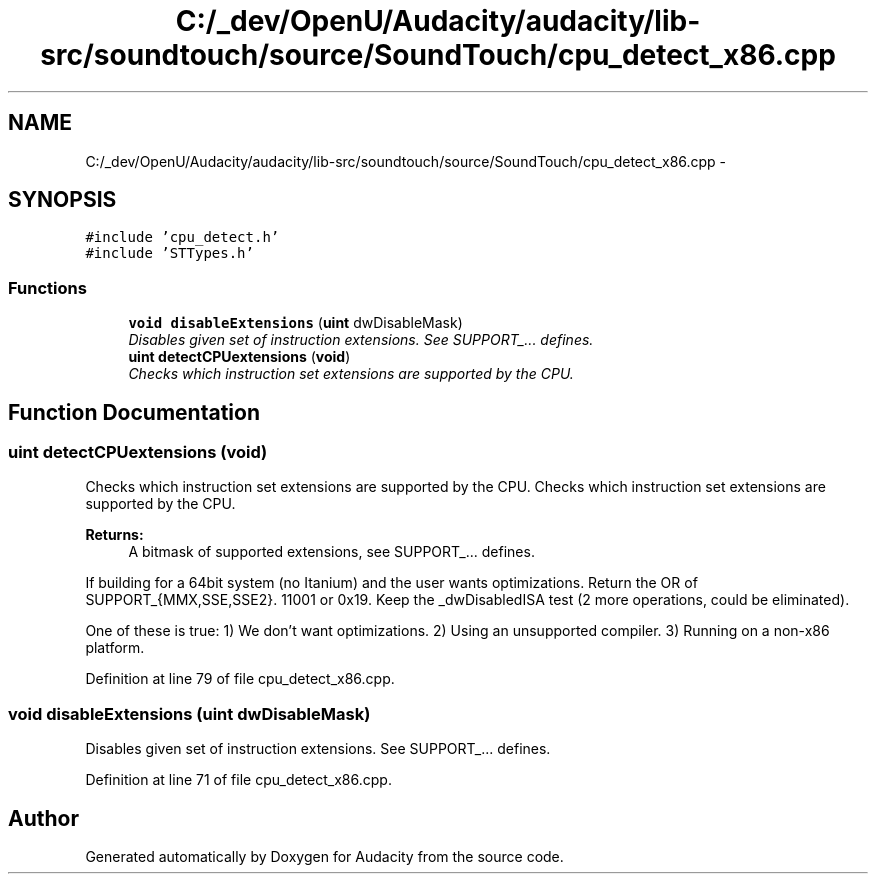 .TH "C:/_dev/OpenU/Audacity/audacity/lib-src/soundtouch/source/SoundTouch/cpu_detect_x86.cpp" 3 "Thu Apr 28 2016" "Audacity" \" -*- nroff -*-
.ad l
.nh
.SH NAME
C:/_dev/OpenU/Audacity/audacity/lib-src/soundtouch/source/SoundTouch/cpu_detect_x86.cpp \- 
.SH SYNOPSIS
.br
.PP
\fC#include 'cpu_detect\&.h'\fP
.br
\fC#include 'STTypes\&.h'\fP
.br

.SS "Functions"

.in +1c
.ti -1c
.RI "\fBvoid\fP \fBdisableExtensions\fP (\fBuint\fP dwDisableMask)"
.br
.RI "\fIDisables given set of instruction extensions\&. See SUPPORT_\&.\&.\&. defines\&. \fP"
.ti -1c
.RI "\fBuint\fP \fBdetectCPUextensions\fP (\fBvoid\fP)"
.br
.RI "\fIChecks which instruction set extensions are supported by the CPU\&. \fP"
.in -1c
.SH "Function Documentation"
.PP 
.SS "\fBuint\fP detectCPUextensions (\fBvoid\fP)"

.PP
Checks which instruction set extensions are supported by the CPU\&. Checks which instruction set extensions are supported by the CPU\&.
.PP
\fBReturns:\fP
.RS 4
A bitmask of supported extensions, see SUPPORT_\&.\&.\&. defines\&. 
.RE
.PP
If building for a 64bit system (no Itanium) and the user wants optimizations\&. Return the OR of SUPPORT_{MMX,SSE,SSE2}\&. 11001 or 0x19\&. Keep the _dwDisabledISA test (2 more operations, could be eliminated)\&.
.PP
One of these is true: 1) We don't want optimizations\&. 2) Using an unsupported compiler\&. 3) Running on a non-x86 platform\&. 
.PP
Definition at line 79 of file cpu_detect_x86\&.cpp\&.
.SS "\fBvoid\fP disableExtensions (\fBuint\fP dwDisableMask)"

.PP
Disables given set of instruction extensions\&. See SUPPORT_\&.\&.\&. defines\&. 
.PP
Definition at line 71 of file cpu_detect_x86\&.cpp\&.
.SH "Author"
.PP 
Generated automatically by Doxygen for Audacity from the source code\&.
